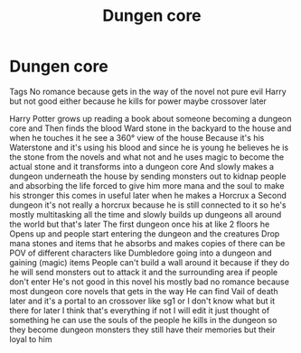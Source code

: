 #+TITLE: Dungen core

* Dungen core
:PROPERTIES:
:Author: gamerfury
:Score: 0
:DateUnix: 1594826377.0
:DateShort: 2020-Jul-15
:FlairText: Request
:END:
Tags No romance because gets in the way of the novel not pure evil Harry but not good either because he kills for power maybe crossover later

Harry Potter grows up reading a book about someone becoming a dungeon core and Then finds the blood Ward stone in the backyard to the house and when he touches it he see a 360° view of the house Because it's his Waterstone and it's using his blood and since he is young he believes he is the stone from the novels and what not and he uses magic to become the actual stone and it transforms into a dungeon core And slowly makes a dungeon underneath the house by sending monsters out to kidnap people and absorbing the life forced to give him more mana and the soul to make his stronger this comes in useful later when he makes a Horcrux a Second dungeon it's not really a horcrux because he is still connected to it so he's mostly multitasking all the time and slowly builds up dungeons all around the world but that's later The first dungeon once his at like 2 floors he Opens up and people start entering the dungeon and the creatures Drop mana stones and items that he absorbs and makes copies of there can be POV of different characters like Dumbledore going into a dungeon and gaining (magic) items People can't build a wall around it because if they do he will send monsters out to attack it and the surrounding area if people don't enter He's not good in this novel his mostly bad no romance because most dungeon core novels that gets in the way He can find Vail of death later and it's a portal to an crossover like sg1 or I don't know what but it there for later I think that's everything if not I will edit it just thought of something he can use the souls of the people he kills in the dungeon so they become dungeon monsters they still have their memories but their loyal to him

